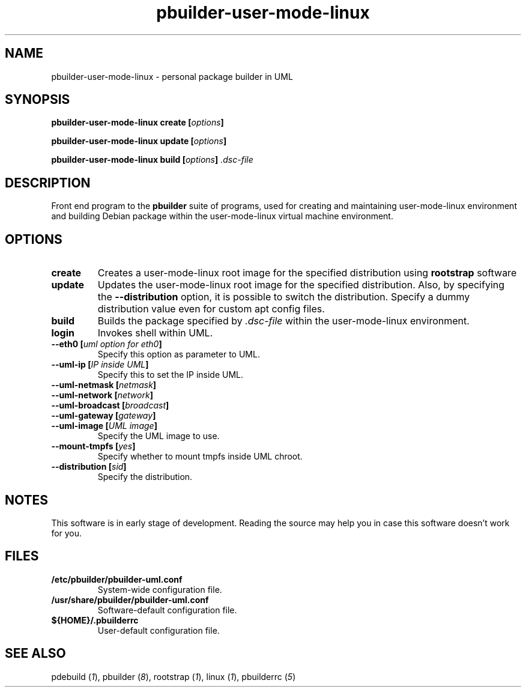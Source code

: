 .TH "pbuilder-user-mode-linux" 1 "2002 Sep 17" "Debian" "pbuilder"
.SH NAME
pbuilder-user-mode-linux \- personal package builder in UML
.SH SYNOPSIS
.BI "pbuilder-user-mode-linux create [" "options" "]"
.PP
.BI "pbuilder-user-mode-linux update [" "options" "]"
.PP
.BI "pbuilder-user-mode-linux build [" "options" "] " ".dsc-file"
.SH DESCRIPTION
Front end program to the 
.B "pbuilder"
suite of programs, used for creating and maintaining user-mode-linux environment
and building Debian package within the user-mode-linux virtual machine 
environment.
.SH OPTIONS
.TP
.B "create"
Creates a user-mode-linux root image 
for the specified distribution using 
.B rootstrap
software

.TP
.B "update"
Updates the 
user-mode-linux root image
for the specified distribution.
Also, by specifying the 
.B "--distribution"
option, it is possible to switch the distribution.
Specify a dummy distribution value 
even for custom apt config files.

.TP
.B "build"
Builds the package specified by
.I ".dsc-file"
within the user-mode-linux environment.

.TP
.B "login"
Invokes shell within UML.

.TP
.BI "--eth0 [" "uml option for eth0" "]"
Specify this option as parameter to UML.

.TP
.BI "--uml-ip [" "IP inside UML" "]"
Specify this to set the IP inside UML.


.TP
.BI "--uml-netmask [" "netmask" "]"
.TP
.BI "--uml-network [" "network" "]"
.TP
.BI "--uml-broadcast [" "broadcast" "]"
.TP
.BI "--uml-gateway [" "gateway" "]"
.TP
.BI "--uml-image [" "UML image" "]"
Specify the UML image to use.

.TP
.BI "--mount-tmpfs [" "yes" "]"
Specify whether to mount tmpfs inside UML chroot.

.TP
.BI "--distribution [" "sid" "]"
Specify the distribution.

.SH "NOTES"
This software is in early stage of development. 
Reading the source may help you in case this software doesn't work for you.


.SH "FILES"
.TP
.B "/etc/pbuilder/pbuilder-uml.conf"
System-wide configuration file.
.TP
.B "/usr/share/pbuilder/pbuilder-uml.conf"
Software-default configuration file.
.TP
.B "${HOME}/.pbuilderrc"
User-default configuration file.
.SH "SEE ALSO"
.RI "pdebuild (" 1 "), "
.RI "pbuilder (" 8 "), "
.RI "rootstrap (" 1 "), "
.RI "linux (" 1 "), "
.RI "pbuilderrc (" 5 ") "



